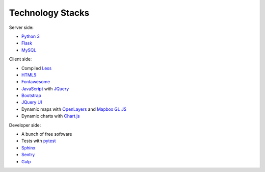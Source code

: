 Technology Stacks
-----------------

Server side:

* `Python 3 <https://www.python.org/>`_
* `Flask <https://palletsprojects.com/p/flask/>`_
* `MySQL <https://www.mysql.com/>`_

Client side:

* Compiled `Less <http://lesscss.org/>`_
* `HTML5 <https://en.wikipedia.org/wiki/HTML5>`_
* `Fontawesome <https://fontawesome.com/>`_
* `JavaScript <https://en.wikipedia.org/wiki/JavaScript>`_ with `JQuery <https://jquery.com/>`_
* `Bootstrap <https://getbootstrap.com/>`_
* `JQuery UI <https://jqueryui.com/>`_
* Dynamic maps with `OpenLayers <https://openlayers.org/>`_ and `Mapbox GL JS <https://docs.mapbox.com/mapbox-gl-js/overview/>`_
* Dynamic charts with `Chart.js <https://www.chartjs.org>`_

Developer side:

* A bunch of free software
* Tests with `pytest <https://docs.pytest.org/en/latest/>`_
* `Sphinx <http://www.sphinx-doc.org/en/master/>`_
* `Sentry <https://sentry.io/>`_
* `Gulp <https://gulpjs.com/>`_
